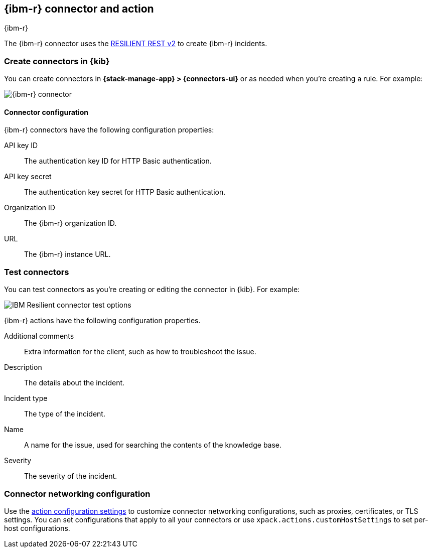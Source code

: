 [[resilient-action-type]]
== {ibm-r} connector and action
++++
<titleabbrev>{ibm-r}</titleabbrev>
++++
:frontmatter-description: Add a connector that can create {ibm-r} incidents.
:frontmatter-tags-products: [kibana] 
:frontmatter-tags-content-type: [how-to] 
:frontmatter-tags-user-goals: [configure]

The {ibm-r} connector uses the https://developer.ibm.com/security/resilient/rest/[RESILIENT REST v2] to create {ibm-r} incidents.

[float]
[[define-resilient-ui]]
=== Create connectors in {kib}

You can create connectors in *{stack-manage-app} > {connectors-ui}*
or as needed when you're creating a rule. For example:

[role="screenshot"]
image::management/connectors/images/resilient-connector.png[{ibm-r} connector]
// NOTE: This is an autogenerated screenshot. Do not edit it directly.

[float]
[[resilient-connector-configuration]]
==== Connector configuration

{ibm-r} connectors have the following configuration properties:

API key ID::
The authentication key ID for HTTP Basic authentication.
API key secret::
The authentication key secret for HTTP Basic authentication.
Organization ID::
The {ibm-r} organization ID.
URL::
The {ibm-r} instance URL.

[float]
[[resilient-action-configuration]]
=== Test connectors

You can test connectors as you're creating or editing the connector in {kib}.
For example:

[role="screenshot"]
image::management/connectors/images/resilient-params-test.png[IBM Resilient connector test options]
// NOTE: This is an autogenerated screenshot. Do not edit it directly.

{ibm-r} actions have the following configuration properties.

Additional comments::
Extra information for the client, such as how to troubleshoot the issue.
Description::
The details about the incident.
Incident type::
The type of the incident.
Name::
A name for the issue, used for searching the contents of the knowledge base.
Severity::
The severity of the incident.

[float]
[[resilient-connector-networking-configuration]]
=== Connector networking configuration

Use the <<action-settings,action configuration settings>> to customize connector networking configurations, such as proxies, certificates, or TLS settings.
You can set configurations that apply to all your connectors or use `xpack.actions.customHostSettings` to set per-host configurations.
